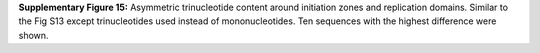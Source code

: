 **Supplementary Figure 15:** Asymmetric trinucleotide content around initiation zones and replication domains. 
Similar to the Fig S13 except trinucleotides used instead of mononucleotides. 
Ten sequences with the highest difference were shown. 